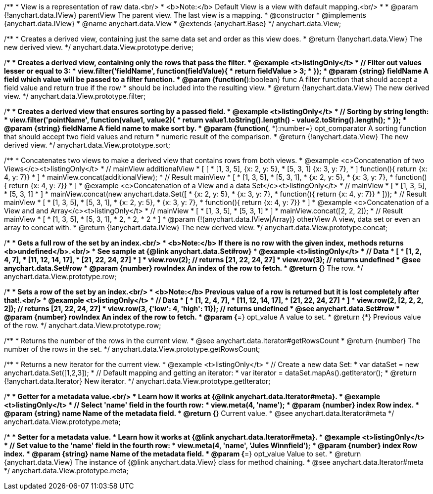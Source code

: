 /**
 * View is a representation of raw data.<br/>
 * <b>Note:</b> Default View is a view with default mapping.<br/>
 *
 * @param {!anychart.data.IView} parentView The parent view. The last view is a mapping.
 * @constructor
 * @implements {anychart.data.IView}
 * @name anychart.data.View
 * @extends {anychart.Base}
 */
anychart.data.View;

/**
 * Creates a derived view, containing just the same data set and order as this view does.
 * @return {!anychart.data.View} The new derived view.
 */
anychart.data.View.prototype.derive;

/**
 * Creates a derived view, containing only the rows that pass the filter.
 * @example <t>listingOnly</t>
 *  // Filter out values lesser or equal to 3:
 *  view.filter('fieldName', function(fieldValue){
 *    return fieldValue > 3;
 *  });
 * @param {string} fieldName A field which value will be passed to a filter function.
 * @param {function(*):boolean} func A filter function that should accept a field value and return true if the row
 *  should be included into the resulting view.
 * @return {!anychart.data.View} The new derived view.
 */
anychart.data.View.prototype.filter;

/**
 * Creates a derived view that ensures sorting by a passed field.
 * @example <t>listingOnly</t>
 *  // Sorting by string length:
 *  view.filter('pointName', function(value1, value2){
 *    return value1.toString().length() - value2.toString().length();
 *  });
 * @param {string} fieldName A field name to make sort by.
 * @param {function(*, *):number=} opt_comparator A sorting function that should accept two field values and return
 *  numeric result of the comparison.
 * @return {!anychart.data.View} The new derived view.
 */
anychart.data.View.prototype.sort;

/**
 * Concatenates two views to make a derived view that contains rows from both views.
 * @example <c>Concatenation of two Views</c><t>listingOnly</t>
 * // mainView                      additionalView
 *  [                               [
 *    [1, 3, 5],                        {x: 2, y: 5},
 *    [5, 3, 1]                         {x: 3, y: 7},
 *  ]                                   function(){ return {x: 4, y: 7}}
 *                                  ]
 * mainView.concat(additionalView);
 * // Result mainView
 *  [
 *    [1, 3, 5],
 *    [5, 3, 1],
 *    {x: 2, y: 5},
 *    {x: 3, y: 7},
 *    function(){ return {x: 4, y: 7}}
 *  ]
 * @example <c>Concatenation of a View and a data Set</c><t>listingOnly</t>
 * // mainView
 *  [
 *    [1, 3, 5],
 *    [5, 3, 1]
 *  ]
 * mainView.concat(new anychart.data.Set([
 *     {x: 2, y: 5},
 *     {x: 3, y: 7},
 *     function(){ return {x: 4, y: 7}}
 *  ]));
 * // Result mainView
 *  [
 *    [1, 3, 5],
 *    [5, 3, 1],
 *    {x: 2, y: 5},
 *    {x: 3, y: 7},
 *    function(){ return {x: 4, y: 7}}
 *  ]
 * @example <c>Concatenation of a View and and Array</c><t>listingOnly</t>
 * // mainView
 *  [
 *    [1, 3, 5],
 *    [5, 3, 1]
 *  ]
 * mainView.concat([2, 2, 2]);
 * // Result mainView
 *  [
 *    [1, 3, 5],
 *    [5, 3, 1],
 *    2,
 *    2,
 *    2
 *  ]
 * @param {!(anychart.data.IView|Array)} otherView A view, data set or even an array to concat with.
 * @return {!anychart.data.IView} The new derived view.
 */
anychart.data.View.prototype.concat;

/**
 * Gets a full row of the set by an index.<br/>
 * <b>Note:</b> If there is no row with the given index, methods returns <b>undefined</b>.<br/>
 * See sample at {@link anychart.data.Set#row}
 * @example <t>listingOnly</t>
 * // Data
 *  [
 *    [1, 2, 4, 7],
 *    [11, 12, 14, 17],
 *    [21, 22, 24, 27]
 *  ]
 *  view.row(2); // returns [21, 22, 24, 27]
 *  view.row(3); // returns undefined
 * @see anychart.data.Set#row
 * @param {number} rowIndex An index of the row to fetch.
 * @return {*} The row.
 */
anychart.data.View.prototype.row;

/**
 * Sets a row of the set by an index.<br/>
 * <b>Note:</b> Previous value of a row is returned but it is lost completely after that!.<br/>
 * @example <t>listingOnly</t>
 * // Data
 *  [
 *    [1, 2, 4, 7],
 *    [11, 12, 14, 17],
 *    [21, 22, 24, 27]
 *  ]
 *  view.row(2, [2, 2, 2, 2]); // returns [21, 22, 24, 27]
 *  view.row(3, {'low': 4, 'high': 11}); // returns undefined
 * @see anychart.data.Set#row
 * @param {number} rowIndex An index of the row to fetch.
 * @param {*=} opt_value A value to set.
 * @return {*} Previous value of the row.
 */
anychart.data.View.prototype.row;

/**
 * Returns the number of the rows in the current view.
 * @see anychart.data.Iterator#getRowsCount
 * @return {number} The number of the rows in the set.
 */
anychart.data.View.prototype.getRowsCount;

/**
 * Returns a new iterator for the current view.
 * @example <t>listingOnly</t>
 * // Create a new data Set:
 * var dataSet = new anychart.data.Set([1,2,3]);
 * // Default mapping and getting an iterator:
 * var iterator = dataSet.mapAs().getIterator();
 * @return {!anychart.data.Iterator} New iterator.
 */
anychart.data.View.prototype.getIterator;

/**
 * Getter for a metadata value.<br/>
 * Learn how it works at {@link anychart.data.Iterator#meta}.
 * @example <t>listingOnly</t>
 * // Select 'name' field in the fourth row:
 * view.meta(4, 'name');
 * @param {number} index Row index.
 * @param {string} name Name of the metadata field.
 * @return {*} Current value.
 * @see anychart.data.Iterator#meta
 */
anychart.data.View.prototype.meta;

/**
 * Setter for a metadata value.
 * Learn how it works at {@link anychart.data.Iterator#meta}.
 * @example <t>listingOnly</t>
 * // Set value to the 'name' field in the fourth row:
 * view.meta(4, 'name', 'Jules Winnfield');
 * @param {number} index Row index.
 * @param {string} name Name of the metadata field.
 * @param {*=} opt_value Value to set.
 * @return {anychart.data.View} The instance of {@link anychart.data.View} class for method chaining.
 * @see anychart.data.Iterator#meta
 */
anychart.data.View.prototype.meta;

